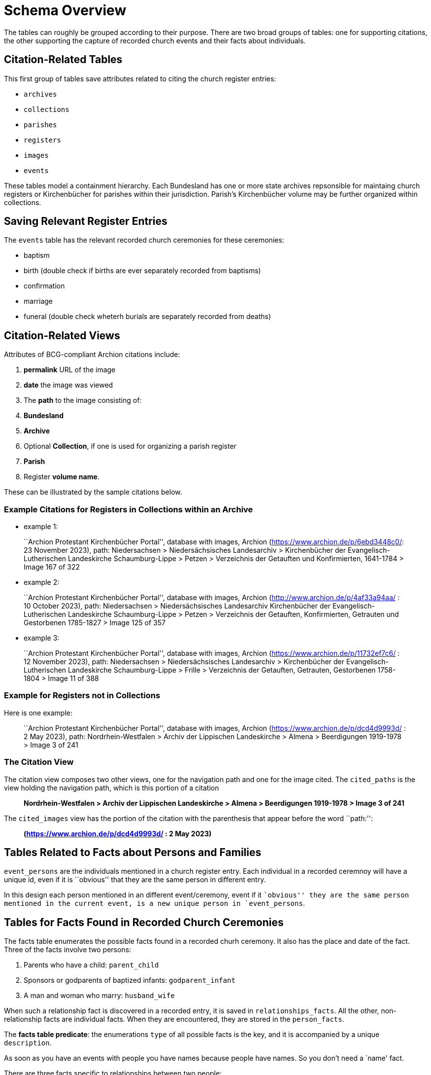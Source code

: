 = Schema Overview

The tables can roughly be grouped according to their purpose. There are two broad groups of tables: one for supporting citations,
the other supporting the capture of recorded church events and their facts about individuals.

== Citation-Related Tables

This first group of tables save attributes related to citing the church register entries:

* `archives`
* `collections`
* `parishes`
* `registers`
* `images`
* `events`

These tables model a containment hierarchy. Each Bundesland has one or more state archives
repsonsible for maintaing church registers or Kirchenbücher for parishes within their
jurisdiction. Parish’s Kirchenbücher volume may be further organized within collections.

== Saving Relevant Register Entries

The `events` table has the relevant recorded church ceremonies for these ceremonies:

* baptism
* birth (double check if births are ever separately recorded from baptisms)
* confirmation
* marriage
* funeral (double check wheterh burials are separately recorded from deaths)

== Citation-Related Views

Attributes of BCG-compliant Archion citations include:

[arabic]
. *permalink* URL of the image
. *date* the image was viewed
. The *path* to the image consisting of:
. *Bundesland*
. *Archive*
. Optional *Collection*, if one is used for organizing a parish register
. *Parish*
. Register *volume name*.

These can be illustrated by the sample citations below.

=== Example Citations for Registers in Collections within an Archive

* example 1:

____
``Archion Protestant Kirchenbücher Portal'', database with images,
Archion (https://www.archion.de/p/6ebd3448c0/: 23 November 2023), path:
Niedersachsen > Niedersächsisches Landesarchiv > Kirchenbücher der
Evangelisch-Lutherischen Landeskirche Schaumburg-Lippe > Petzen >
Verzeichnis der Getauften und Konfirmierten, 1641-1784 > Image 167 of
322
____

* example 2:

____
``Archion Protestant Kirchenbücher Portal'', database with images,
Archion (http://www.archion.de/p/4af33a94aa/ : 10 October 2023), path:
Niedersachsen > Niedersächsisches Landesarchiv Kirchenbücher der
Evangelisch-Lutherischen Landeskirche Schaumburg-Lippe > Petzen >
Verzeichnis der Getauften, Konfirmierten, Getrauten und Gestorbenen
1785-1827 > Image 125 of 357
____

* example 3:

____
``Archion Protestant Kirchenbücher Portal'', database with images,
Archion (https://www.archion.de/p/11732ef7c6/ : 12 November 2023), path:
Niedersachsen > Niedersächsisches Landesarchiv > Kirchenbücher der
Evangelisch-Lutherischen Landeskirche Schaumburg-Lippe > Frille >
Verzeichnis der Getauften, Getrauten, Gestorbenen 1758-1804 > Image 11
of 388
____

=== Example for Registers not in Collections

Here is one example:

____
``Archion Protestant Kirchenbücher Portal'', database with images,
Archion (https://www.archion.de/p/dcd4d9993d/ : 2 May 2023), path:
Nordrhein-Westfalen > Archiv der Lippischen Landeskirche > Almena >
Beerdigungen 1919-1978 > Image 3 of 241
____

=== The Citation View

The citation view composes two other views, one for the navigation path
and one for the image cited. The `cited_paths` is the view holding the
navigation path, which is this portion of a citation

____
*Nordrhein-Westfalen > Archiv der Lippischen Landeskirche > Almena >
Beerdigungen 1919-1978 > Image 3 of 241*
____

The `cited_images` view has the portion of the citation with the
parenthesis that appear before the word ``path:'':

____
*(https://www.archion.de/p/dcd4d9993d/ : 2 May 2023)*
____

== Tables Related to Facts about Persons and Families

`event_persons` are the individuals mentioned in a church register
entry. Each individual in a recorded ceremnoy will have a unique id,
even if it is ``obvious'' that they are the same person in different
entry.

In this design each person mentioned in an different event/ceremony,
event if it ``obvious'' they are the same person mentioned in the
current event, is a new unique person in `event_persons`.

== Tables for Facts Found in Recorded Church Ceremonies

The facts table enumerates the possible facts found in a recorded churh
ceremony. It also has the place and date of the fact. Three of the facts
involve two persons:

[arabic]
. Parents who have a child: `parent_child`
. Sponsors or godparents of baptized infants: `godparent_infant`
. A man and woman who marry: `husband_wife`

When such a relationship fact is discovered in a recorded entry, it is saved
in `relationships_facts`. All the other, non-relationship facts are individual
facts. When they are encountered, they are stored in the `person_facts`.

The **facts table predicate**: the enumerations `type` of all possible facts
is the key, and it is accompanied by a unique `description`.

As soon as you have an events with people you have names because people
have names. So you don’t need a `name' fact.

There are three facts specific to relationships between two people:

[arabic]
. A parent who has a child: `parent_child`
. A sponsor or godparent of a baptized infant: `godparent_infant`
. A man who marries a woman: `husband_wife`

`person_facts` are all the facts about each person mentioned in a
recorded church register entries that do not involve relationships (of
parent to child, godparent to baptized baby or husband to wife).
Questions: Can some facts occurs more than once, like `parent_of`, in
one entry? I don’t think so.

== Facts and Fact-Derived View

There are two categories of facts: Those facts about individuals, and facts about
relationships between two individuals. In the second category, there may be additional facts
about the relationship between the two individuals. For example, a `couple` or a
`husband_wife` relationship that results in children may have information about the birth order
of the children. Birth order is an example of an additional related fact about the `couple` or
`husband_wife` relationship. In fact, it is the only additional fact about such a relationship,
and the other relationship have no such additional facts.

=== Family/Couples View

TODO: Do I need to add `couples` to the sentence below and to the `all_couples` and
`all_couples_with_children`.

Using relationshsip facts `parent_of` and `husband_wife`, we can
generate views of couples in an event and and any children they migh
have had, who are mentioned in the event. We choose to call the view
`event_families` even though some couples might never have had children.

=== Residences, homes, are always `shared' by one or more

Residences are not derived relvar, views, since they have address
attributes.

Typically more than one person lives in a residence whose address is
given How do we handle the date when the person lived there? If each
person in each event is conisdered unique, then isn’t there residence at
the time also unique? With each recored church ceremonites, aren’t we
just tracking or capuring a moment in time, a snapshot? Isn’t that what
this database is all about?

=== Jobs Held

Jobs held is not a derived relvar. It is not a view since it requires an attribute
for the name or title or generic description of the job.

In order to avoid duplication, we first gather all the possible jobs or job `titles'
in a `jobs` table.

== Propsective inter-event Relationship Tables

To link couples based on shared identifying attributes found in
different church entries could be done. This should be based on keeping
tracking as many common identifying facts as possible, perhaps along
with notes or comments about these common linking facts. One idea would
be a `couples` table, along with a `children` table and a
`couples_evidence` table that contains facts from several different
recorded church entries. Maybe we also need to include facts like
jobs-held and residences lived in?

It would be good to review Shannon Green’s article that inspired this
database.

== Table for Individaul Facts found in a Recorded Event?

A view with all the individual facts that are not related...

== Table for an Evidence-Based Prospective Family Tree

This table is related to conclusions for common identity between
`image_persons` I think it should hold the common shared facts.

